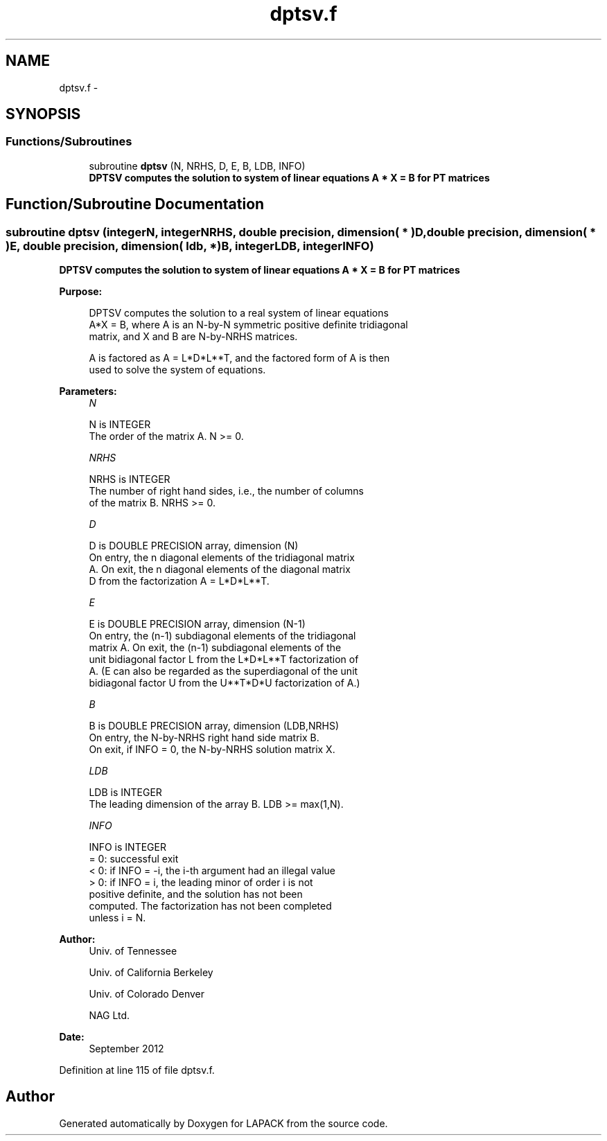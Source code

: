 .TH "dptsv.f" 3 "Sat Nov 16 2013" "Version 3.4.2" "LAPACK" \" -*- nroff -*-
.ad l
.nh
.SH NAME
dptsv.f \- 
.SH SYNOPSIS
.br
.PP
.SS "Functions/Subroutines"

.in +1c
.ti -1c
.RI "subroutine \fBdptsv\fP (N, NRHS, D, E, B, LDB, INFO)"
.br
.RI "\fI\fB DPTSV computes the solution to system of linear equations A * X = B for PT matrices\fP \fP"
.in -1c
.SH "Function/Subroutine Documentation"
.PP 
.SS "subroutine dptsv (integerN, integerNRHS, double precision, dimension( * )D, double precision, dimension( * )E, double precision, dimension( ldb, * )B, integerLDB, integerINFO)"

.PP
\fB DPTSV computes the solution to system of linear equations A * X = B for PT matrices\fP  
.PP
\fBPurpose: \fP
.RS 4

.PP
.nf
 DPTSV computes the solution to a real system of linear equations
 A*X = B, where A is an N-by-N symmetric positive definite tridiagonal
 matrix, and X and B are N-by-NRHS matrices.

 A is factored as A = L*D*L**T, and the factored form of A is then
 used to solve the system of equations.
.fi
.PP
 
.RE
.PP
\fBParameters:\fP
.RS 4
\fIN\fP 
.PP
.nf
          N is INTEGER
          The order of the matrix A.  N >= 0.
.fi
.PP
.br
\fINRHS\fP 
.PP
.nf
          NRHS is INTEGER
          The number of right hand sides, i.e., the number of columns
          of the matrix B.  NRHS >= 0.
.fi
.PP
.br
\fID\fP 
.PP
.nf
          D is DOUBLE PRECISION array, dimension (N)
          On entry, the n diagonal elements of the tridiagonal matrix
          A.  On exit, the n diagonal elements of the diagonal matrix
          D from the factorization A = L*D*L**T.
.fi
.PP
.br
\fIE\fP 
.PP
.nf
          E is DOUBLE PRECISION array, dimension (N-1)
          On entry, the (n-1) subdiagonal elements of the tridiagonal
          matrix A.  On exit, the (n-1) subdiagonal elements of the
          unit bidiagonal factor L from the L*D*L**T factorization of
          A.  (E can also be regarded as the superdiagonal of the unit
          bidiagonal factor U from the U**T*D*U factorization of A.)
.fi
.PP
.br
\fIB\fP 
.PP
.nf
          B is DOUBLE PRECISION array, dimension (LDB,NRHS)
          On entry, the N-by-NRHS right hand side matrix B.
          On exit, if INFO = 0, the N-by-NRHS solution matrix X.
.fi
.PP
.br
\fILDB\fP 
.PP
.nf
          LDB is INTEGER
          The leading dimension of the array B.  LDB >= max(1,N).
.fi
.PP
.br
\fIINFO\fP 
.PP
.nf
          INFO is INTEGER
          = 0:  successful exit
          < 0:  if INFO = -i, the i-th argument had an illegal value
          > 0:  if INFO = i, the leading minor of order i is not
                positive definite, and the solution has not been
                computed.  The factorization has not been completed
                unless i = N.
.fi
.PP
 
.RE
.PP
\fBAuthor:\fP
.RS 4
Univ\&. of Tennessee 
.PP
Univ\&. of California Berkeley 
.PP
Univ\&. of Colorado Denver 
.PP
NAG Ltd\&. 
.RE
.PP
\fBDate:\fP
.RS 4
September 2012 
.RE
.PP

.PP
Definition at line 115 of file dptsv\&.f\&.
.SH "Author"
.PP 
Generated automatically by Doxygen for LAPACK from the source code\&.
